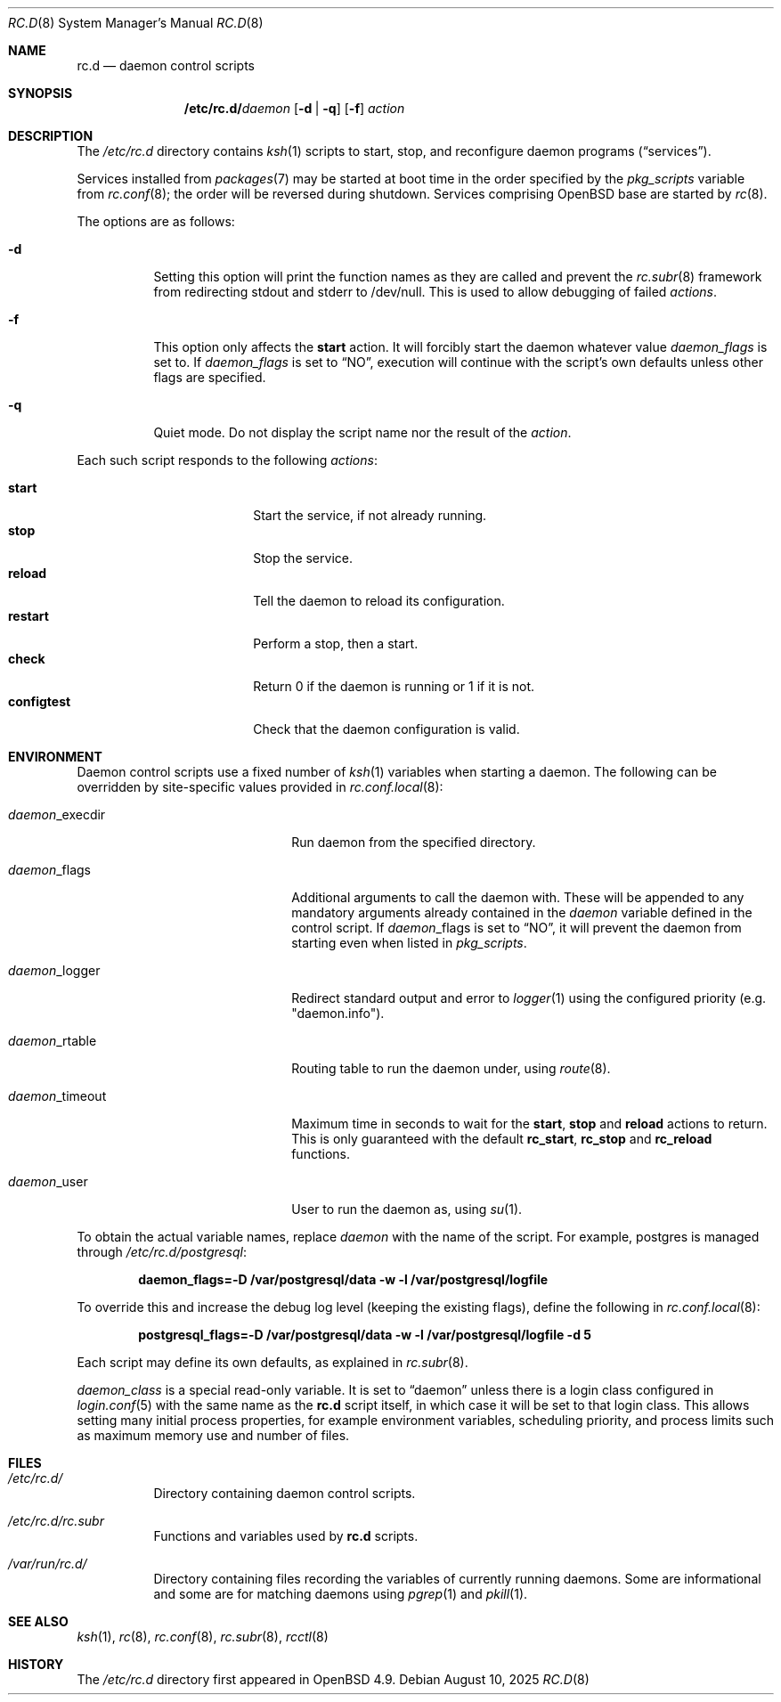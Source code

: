 .\"	$OpenBSD: rc.d.8,v 1.41 2025/08/10 09:30:55 ajacoutot Exp $
.\"
.\" Copyright (c) 2021 Antoine Jacoutot
.\" Copyright (c) 2011 Robert Nagy, Antoine Jacoutot, Ingo Schwarze
.\" All rights reserved.
.\"
.\" Redistribution and use in source and binary forms, with or without
.\" modification, are permitted provided that the following conditions
.\" are met:
.\"
.\" 1. Redistributions of source code must retain the above copyright
.\"    notice, this list of conditions and the following disclaimer.
.\" 2. Redistributions in binary form must reproduce the above copyright
.\"    notice, this list of conditions and the following disclaimer in the
.\"    documentation and/or other materials provided with the distribution.
.\"
.\" THIS SOFTWARE IS PROVIDED BY THE AUTHORS ``AS IS'' AND ANY EXPRESS OR
.\" IMPLIED WARRANTIES, INCLUDING, BUT NOT LIMITED TO, THE IMPLIED WARRANTIES
.\" OF MERCHANTABILITY AND FITNESS FOR A PARTICULAR PURPOSE ARE DISCLAIMED.
.\" IN NO EVENT SHALL THE AUTHORS BE LIABLE FOR ANY DIRECT, INDIRECT,
.\" INCIDENTAL, SPECIAL, EXEMPLARY, OR CONSEQUENTIAL DAMAGES (INCLUDING, BUT
.\" NOT LIMITED TO, PROCUREMENT OF SUBSTITUTE GOODS OR SERVICES; LOSS OF USE,
.\" DATA, OR PROFITS; OR BUSINESS INTERRUPTION) HOWEVER CAUSED AND ON ANY
.\" THEORY OF LIABILITY, WHETHER IN CONTRACT, STRICT LIABILITY, OR TORT
.\" (INCLUDING NEGLIGENCE OR OTHERWISE) ARISING IN ANY WAY OUT OF THE USE OF
.\" THIS SOFTWARE, EVEN IF ADVISED OF THE POSSIBILITY OF SUCH DAMAGE.
.\"
.Dd $Mdocdate: August 10 2025 $
.Dt RC.D 8
.Os
.Sh NAME
.Nm rc.d
.Nd daemon control scripts
.Sh SYNOPSIS
.Nm /etc/rc.d/ Ns Ar daemon
.Op Fl d | q
.Op Fl f
.Ar action
.Sh DESCRIPTION
The
.Pa /etc/rc.d
directory contains
.Xr ksh 1
scripts to start, stop, and reconfigure daemon
programs
.Pq Dq services .
.Pp
Services installed from
.Xr packages 7
may be started at boot time in the order specified by the
.Va pkg_scripts
variable from
.Xr rc.conf 8 ;
the order will be reversed during shutdown.
Services comprising
.Ox
base are started by
.Xr rc 8 .
.Pp
The options are as follows:
.Bl -tag -width Ds
.It Fl d
Setting this option will print the function names as they are called
and prevent the
.Xr rc.subr 8
framework from redirecting stdout and stderr to /dev/null.
This is used to allow debugging of failed
.Ar actions .
.It Fl f
This option only affects the
.Cm start
action.
It will forcibly start the daemon whatever value
.Va daemon_flags
is set to.
If
.Va daemon_flags
is set to
.Dq NO ,
execution will continue with the script's own defaults unless other
flags are specified.
.It Fl q
Quiet mode.
Do not display the script name nor the result of the
.Ar action .
.El
.Pp
Each such script responds to the following
.Ar actions :
.Pp
.Bl -tag -width configtest -offset indent -compact
.It Cm start
Start the service, if not already running.
.It Cm stop
Stop the service.
.It Cm reload
Tell the daemon to reload its configuration.
.It Cm restart
Perform a stop, then a start.
.It Cm check
Return 0 if the daemon is running or 1 if it is not.
.It Cm configtest
Check that the daemon configuration is valid.
.El
.Sh ENVIRONMENT
Daemon control scripts use a fixed number of
.Xr ksh 1
variables when starting a daemon.
The following can be overridden by site-specific values provided in
.Xr rc.conf.local 8 :
.Bl -tag -width daemon_timeout -offset indent
.It Ar daemon Ns _execdir
Run daemon from the specified directory.
.It Ar daemon Ns _flags
Additional arguments to call the daemon with.
These will be appended to any mandatory arguments already contained in the
.Va daemon
variable defined in the control script.
If
.Ar daemon Ns _flags
is set to
.Dq NO ,
it will prevent the daemon from starting even when listed in
.Va pkg_scripts .
.It Ar daemon Ns _logger
Redirect standard output and error to
.Xr logger 1
using the configured priority (e.g. "daemon.info").
.It Ar daemon Ns _rtable
Routing table to run the daemon under, using
.Xr route 8 .
.It Ar daemon Ns _timeout
Maximum time in seconds to wait for the
.Cm start ,
.Cm stop
and
.Cm reload
actions to return.
This is only guaranteed with the default
.Ic rc_start ,
.Ic rc_stop
and
.Ic rc_reload
functions.
.It Ar daemon Ns _user
User to run the daemon as, using
.Xr su 1 .
.El
.Pp
To obtain the actual variable names, replace
.Ar daemon
with the name of the script.
For example, postgres is managed through
.Pa /etc/rc.d/postgresql :
.Pp
.Dl daemon_flags=-D /var/postgresql/data -w -l /var/postgresql/logfile
.Pp
To override this and increase the debug log level (keeping the existing
flags), define the following in
.Xr rc.conf.local 8 :
.Pp
.Dl postgresql_flags=-D /var/postgresql/data -w -l /var/postgresql/logfile -d 5
.Pp
Each script may define its own defaults, as explained in
.Xr rc.subr 8 .
.Pp
.Va daemon_class
is a special read-only variable.
It is set to
.Dq daemon
unless there is a login class configured in
.Xr login.conf 5
with the same name as the
.Nm rc.d
script itself,
in which case it will be set to that login class.
This allows setting many initial process properties, for example
environment variables, scheduling priority, and process limits
such as maximum memory use and number of files.
.Sh FILES
.Bl -tag -width Ds
.It Pa /etc/rc.d/
Directory containing daemon control scripts.
.It Pa /etc/rc.d/rc.subr
Functions and variables used by
.Nm rc.d
scripts.
.It Pa /var/run/rc.d/
Directory containing files recording the variables of currently running daemons.
Some are informational and some are for matching daemons using
.Xr pgrep 1
and
.Xr pkill 1 .
.El
.Sh SEE ALSO
.Xr ksh 1 ,
.Xr rc 8 ,
.Xr rc.conf 8 ,
.Xr rc.subr 8 ,
.Xr rcctl 8
.Sh HISTORY
The
.Pa /etc/rc.d
directory
first appeared in
.Ox 4.9 .

